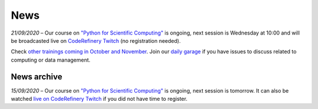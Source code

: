 ====
News
====

*21/09/2020* – Our course on `"Python for Scientific Computing" </training/scip/python-for-scicomp>`__ is ongoing, next session is Wednesday at 10:00 and will be broadcasted live on `CodeRefinery Twitch <https://www.twitch.tv/coderefinery>`__ (no registration needed). 

Check `other trainings coming in October and November </training/>`__. Join our `daily garage </help/garage.rst>`__ if you have issues to discuss related to computing or data management.

News archive
~~~~~~~~~~~~

*15/09/2020* – Our course on `"Python for Scientific Computing" <training/scip/python-for-scicomp>`__ is ongoing, next session is tomorrow. It can also be watched `live on CodeRefinery Twitch <https://www.twitch.tv/coderefinery>`__ if you did not have time to register. 


